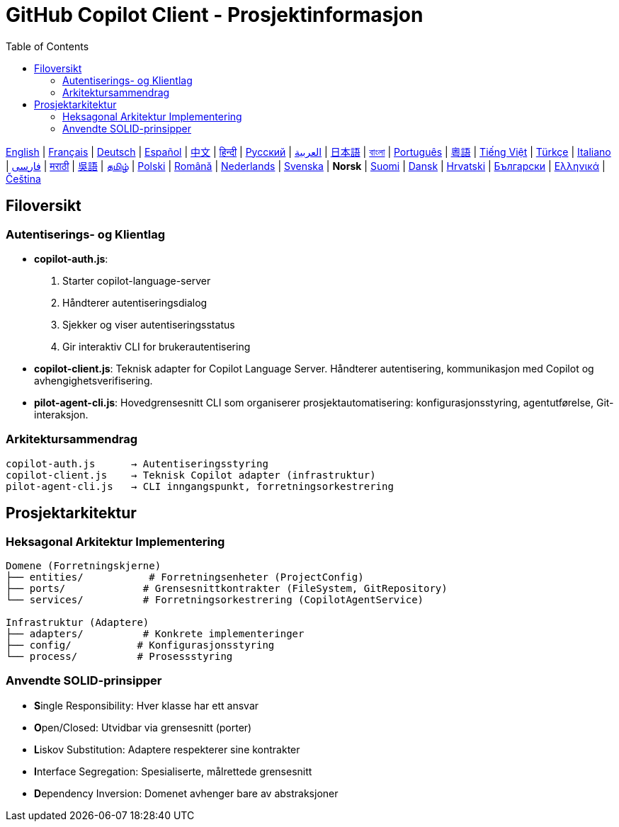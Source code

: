 = GitHub Copilot Client - Prosjektinformasjon
:toc:
:lang: no

[.lead]
link:info.adoc[English] | link:info-fr.adoc[Français] | link:info-de.adoc[Deutsch] | link:info-es.adoc[Español] | link:info-zh.adoc[中文] | link:info-hi.adoc[हिन्दी] | link:info-ru.adoc[Русский] | link:info-ar.adoc[العربية] | link:info-ja.adoc[日本語] | link:info-bn.adoc[বাংলা] | link:info-pt.adoc[Português] | link:info-yue.adoc[粵語] | link:info-vi.adoc[Tiếng Việt] | link:info-tr.adoc[Türkçe] | link:info-it.adoc[Italiano] | link:info-fa.adoc[فارسی] | link:info-mr.adoc[मराठी] | link:info-wuu.adoc[吳語] | link:info-ta.adoc[தமிழ்] | link:info-pl.adoc[Polski] | link:info-ro.adoc[Română] | link:info-nl.adoc[Nederlands] | link:info-sv.adoc[Svenska] | *Norsk* | link:info-fi.adoc[Suomi] | link:info-da.adoc[Dansk] | link:info-hr.adoc[Hrvatski] | link:info-bg.adoc[Български] | link:info-el.adoc[Ελληνικά] | link:info-cs.adoc[Čeština]

== Filoversikt

=== Autentiserings- og Klientlag

- **copilot-auth.js**:
  . Starter copilot-language-server
  . Håndterer autentiseringsdialog
  . Sjekker og viser autentiseringsstatus
  . Gir interaktiv CLI for brukerautentisering

- **copilot-client.js**:
  Teknisk adapter for Copilot Language Server. Håndterer autentisering, kommunikasjon med Copilot og avhengighetsverifisering.

- **pilot-agent-cli.js**:
  Hovedgrensesnitt CLI som organiserer prosjektautomatisering: konfigurasjonsstyring, agentutførelse, Git-interaksjon.

=== Arkitektursammendrag

[source]
----
copilot-auth.js      → Autentiseringsstyring
copilot-client.js    → Teknisk Copilot adapter (infrastruktur)
pilot-agent-cli.js   → CLI inngangspunkt, forretningsorkestrering
----

== Prosjektarkitektur

=== Heksagonal Arkitektur Implementering

[source]
----
Domene (Forretningskjerne)
├── entities/           # Forretningsenheter (ProjectConfig)
├── ports/             # Grensesnittkontrakter (FileSystem, GitRepository)
└── services/          # Forretningsorkestrering (CopilotAgentService)

Infrastruktur (Adaptere)
├── adapters/          # Konkrete implementeringer
├── config/           # Konfigurasjonsstyring
└── process/          # Prosessstyring
----

=== Anvendte SOLID-prinsipper

- **S**ingle Responsibility: Hver klasse har ett ansvar
- **O**pen/Closed: Utvidbar via grensesnitt (porter)
- **L**iskov Substitution: Adaptere respekterer sine kontrakter
- **I**nterface Segregation: Spesialiserte, målrettede grensesnitt
- **D**ependency Inversion: Domenet avhenger bare av abstraksjoner
